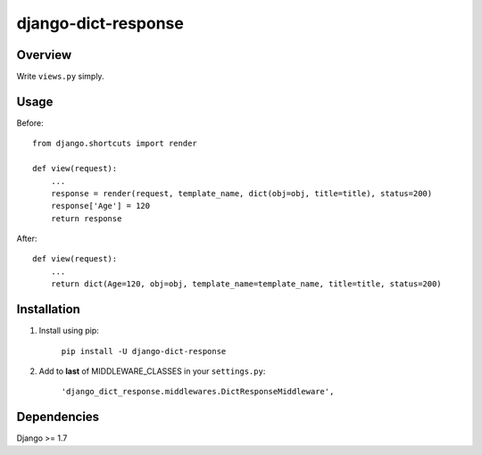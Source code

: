 django-dict-response
====================

Overview
--------

Write ``views.py`` simply.

Usage
-----

Before::
    
    from django.shortcuts import render

    def view(request):
        ...
        response = render(request, template_name, dict(obj=obj, title=title), status=200)
        response['Age'] = 120
        return response

After::

    def view(request):
        ...
        return dict(Age=120, obj=obj, template_name=template_name, title=title, status=200)

Installation
------------

1. Install using pip:

    ``pip install -U django-dict-response``

2. Add to **last** of MIDDLEWARE_CLASSES in your ``settings.py``:

    ``'django_dict_response.middlewares.DictResponseMiddleware',``

Dependencies
------------

Django >= 1.7
